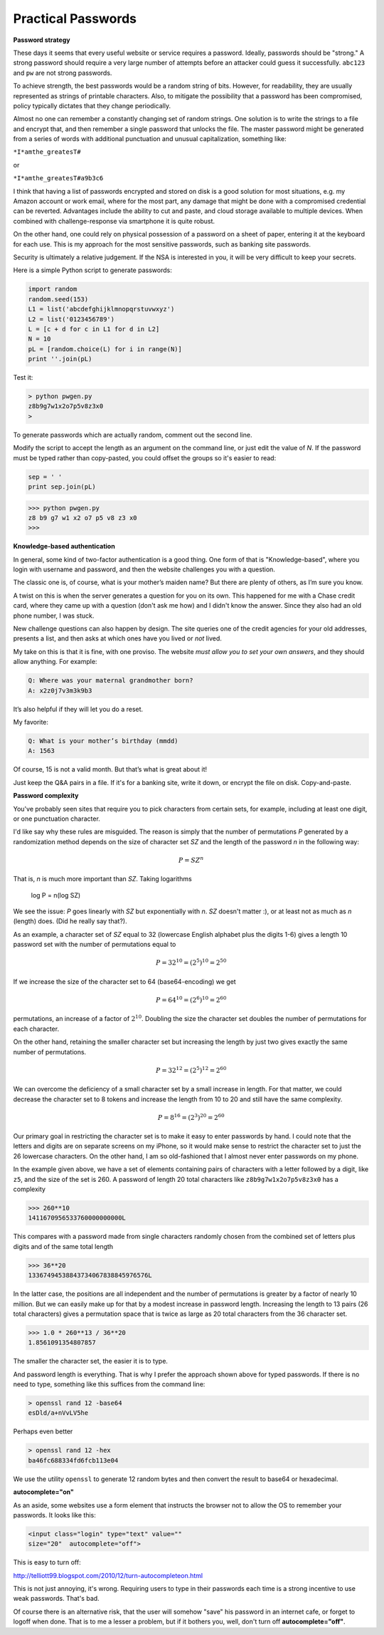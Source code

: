 .. _intro:

###################
Practical Passwords
###################

**Password strategy**

These days it seems that every useful website or service requires a password.  Ideally, passwords should be "strong."  A strong password should require a very large number of attempts before an attacker could guess it successfully.  ``abc123`` and ``pw`` are not strong passwords.

To achieve strength, the best passwords would be a random string of bits.  However, for readability, they are usually represented as strings of printable characters.  Also, to mitigate the possibility that a password has been compromised, policy typically dictates that they change periodically.

Almost no one can remember a constantly changing set of random strings.  One solution is to write the strings to a file and encrypt that, and then remember a single password that unlocks the file.  The master password might be generated from a series of words with additional punctuation and unusual capitalization, something like:

``*I*amthe_greatesT#``

or

``*I*amthe_greatesT#a9b3c6``

I think that having a list of passwords encrypted and stored on disk is a good solution for most situations, e.g. my Amazon account or work email, where for the most part, any damage that might be done with a compromised credential can be reverted.  Advantages include the ability to cut and paste, and cloud storage available to multiple devices.  When combined with challenge-response via smartphone it is quite robust.  

On the other hand, one could rely on physical possession of a password on a sheet of paper, entering it at the keyboard for each use.  This is my approach for the most sensitive passwords, such as banking site passwords.

Security is ultimately a relative judgement.  If the NSA is interested in you, it will be very difficult to keep your secrets.

Here is a simple Python script to generate passwords:

.. sourcecode:: python

    import random
    random.seed(153)
    L1 = list('abcdefghijklmnopqrstuvwxyz')
    L2 = list('0123456789')
    L = [c + d for c in L1 for d in L2]
    N = 10
    pL = [random.choice(L) for i in range(N)]
    print ''.join(pL)
    
Test it:

.. sourcecode:: bash

    > python pwgen.py
    z8b9g7w1x2o7p5v8z3x0
    >

To generate passwords which are actually random, comment out the second line.

Modify the script to accept the length as an argument on the command line, or just edit the value of *N*.  If the password must be typed rather than copy-pasted, you could offset the groups so it's easier to read:

.. sourcecode:: python

    sep = ' '
    print sep.join(pL)

>>> python pwgen.py
z8 b9 g7 w1 x2 o7 p5 v8 z3 x0
>>>

**Knowledge-based authentication**

In general, some kind of two-factor authentication is a good thing.  One form of that is "Knowledge-based", where you login with username and password, and then the website challenges you with a question.

The classic one is, of course, what is your mother’s maiden name?  But there are plenty of others, as I’m sure you know.

A twist on this is when the server generates a question for you on its own.  This happened for me with a Chase credit card, where they came up with a question (don't ask me how) and I didn't know the answer.  Since they also had an old phone number, I was stuck.

New challenge questions can also happen by design.  The site queries one of the credit agencies for your old addresses, presents a list, and then asks at which ones have you lived or *not* lived.

My take on this is that it is fine, with one proviso.  The website *must allow you to set your own answers*, and they should allow anything.  For example:

.. sourcecode:: python

    Q: Where was your maternal grandmother born?
    A: x2z0j7v3m3k9b3

It’s also helpful if they will let  you do a reset.

My favorite:

.. sourcecode:: python

    Q: What is your mother’s birthday (mmdd)
    A: 1563

Of course, 15 is not a valid month.  But that’s what is great about it!

Just keep the Q&A pairs in a file.  If it's for a banking site, write it down, or encrypt the file on disk.  Copy-and-paste.

**Password complexity**

You've probably seen sites that require you to pick characters from certain sets, for example, including at least one digit, or one punctuation character.

I'd like say why these rules are misguided.  The reason is simply that the number of permutations *P* generated by a randomization method depends on the size of character set *SZ* and the length of the password *n* in the following way:

.. math::

    P = SZ^n 

That is, *n* is much more important than *SZ*.  Taking logarithms

    log P = n(log SZ)

We see the issue:  *P* goes linearly with *SZ* but exponentially with *n*.  *SZ* doesn't matter  :), or at least not as much as *n* (length) does.  (Did he really say that?).

As an example, a character set of *SZ* equal to 32 (lowercase English alphabet plus the digits 1-6) gives a length 10 password set with the number of permutations equal to 

.. math::

    P = 32^{10} = (2^5)^{10} = 2^{50}
    
If we increase the size of the character set to 64 (base64-encoding) we get

.. math::

    P = 64^{10} = (2^{6})^{10} = 2^{60}

permutations, an increase of a factor of :math:`2^{10}`.  Doubling the size the character set doubles the number of permutations for each character.

On the other hand, retaining the smaller character set but increasing the length by just two gives exactly the same number of permutations.  

.. math::

    P = 32^{12} = (2^{5})^{12} = 2^{60}
    
We can overcome the deficiency of a small character set by a small increase in length.  For that matter, we could decrease the character set to 8 tokens and increase the length from 10 to 20 and still have the same complexity.

.. math::

    P = 8^{16} = (2^{3})^{20} = 2^{60}

Our primary goal in restricting the character set is to make it easy to enter passwords by hand.  I could note that the letters and digits are on separate screens on my iPhone, so it would make sense to restrict the character set to just the 26 lowercase characters.  On the other hand, I am so old-fashioned that I almost never enter passwords on my phone.

In the example given above, we have a set of elements containing pairs of characters with a letter followed by a digit, like ``z5``, and the size of the set is 260.  A password of length 20 total characters like ``z8b9g7w1x2o7p5v8z3x0`` has a complexity

>>> 260**10
1411670956533760000000000L

This compares with a password made from single characters randomly chosen from the combined set of letters plus digits and of the same total length

>>> 36**20
13367494538843734067838845976576L

In the latter case, the positions are all independent and the number of permutations is greater by a factor of nearly 10 million.  But we can easily make up for that by a modest increase in password length.  Increasing the length to 13 pairs (26 total characters) gives a permutation space that is twice as large as 20 total characters from the 36 character set.

>>> 1.0 * 260**13 / 36**20
1.8561091354807857

The smaller the character set, the easier it is to type.  

And password length is everything.  That is why I prefer the approach shown above for typed passwords.  If there is no need to type, something like this suffices from the command line:

.. sourcecode:: bash

    > openssl rand 12 -base64
    esDld/a+nVvLV5he

Perhaps even better

.. sourcecode:: bash

    > openssl rand 12 -hex
    ba46fc688334fd6fcb113e04

We use the utility ``openssl`` to generate 12 random bytes and then convert the result to base64 or hexadecimal.

**autocomplete="on"**

As an aside, some websites use a form element that instructs the browser not to allow the OS to remember your passwords.  It looks like this:

.. sourcecode:: bash

    <input class="login" type="text" value="" 
    size="20"  autocomplete="off">
    
This is easy to turn off:

http://telliott99.blogspot.com/2010/12/turn-autocompleteon.html

This is not just annoying, it's wrong.  Requiring users to type in their passwords each time is a strong incentive to use weak passwords.  That's bad.  

Of course there is an alternative risk, that the user will somehow "save" his password in an internet cafe, or forget to logoff when done.  That is to me a lesser a problem, but if it bothers you, well, don't turn off **autocomplete="off"**.